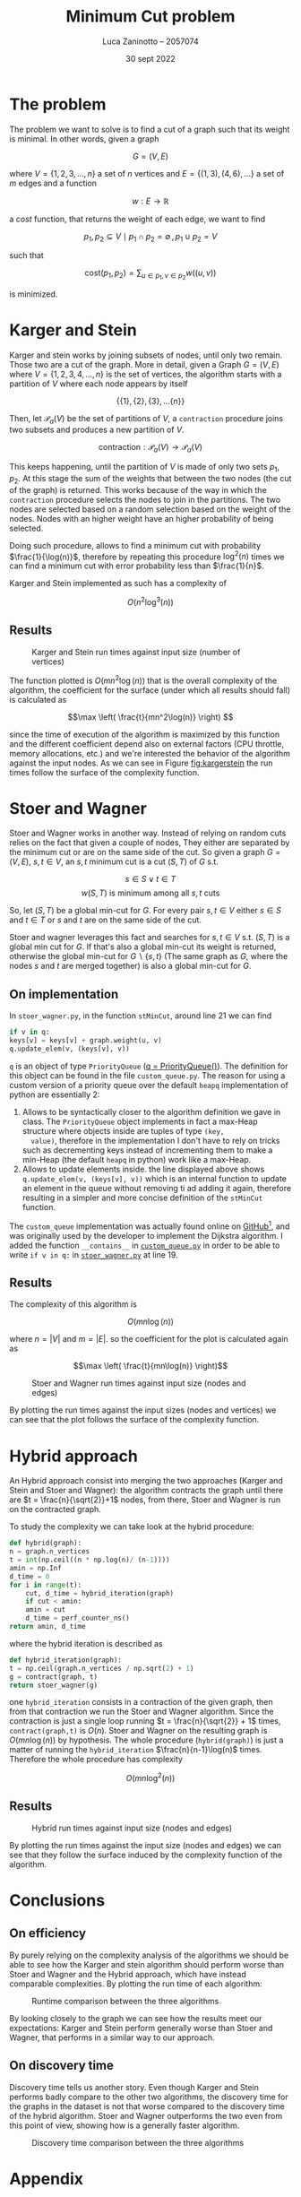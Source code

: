 #+TITLE: Minimum Cut problem
#+AUTHOR: Luca Zaninotto -- 2057074
#+DATE: 30 sept 2022
#+LATEX_HEADER: \usepackage{minted}
#+LATEX_HEADER: \usepackage{float}

\newpage
* The problem
  The problem we want to solve is to find a cut of a graph such that
  its weight is minimal. In other words, given a graph

  \[G = (V, E)\]

  where \(V = \{1,2,3,\dots,n\}\) a set of \(n\) vertices and \(E =
  \{(1,3), (4,6), \dots\}\) a set of \(m\) edges and a function

  \[ w : E \rightarrow \mathbb{R} \]

  a /cost/ function, that returns the weight of each edge, we want to
  find

  \[p_1, p_2 \subseteq V \mid p_1 \cap p_2 = \emptyset \, , \, p_1 \cup p_2 = V\]

  such that

  \[\text{cost}(p_1, p_2) = \sum_{u \in p_1, v \in p_2} w((u,v))\]

  is minimized.

* Karger and Stein
  Karger and stein works by joining subsets of nodes, until only two
  remain. Those two are a cut of the graph. More in detail, given a
  Graph \(G = (V,E)\) where \(V = \{1,2,3,4,\dots,n\}\) is the set of
  vertices, the algorithm starts with a partition of \(V\) where each
  node appears by itself

  \[\{\{1\}, \{2\}, \{3\}, \dots \{n\}\}\]

  Then, let \(\mathcal{P}_a(V)\) be the set of partitions of \(V\), a
  =contraction= procedure joins two subsets and produces a new
  partition of \(V\).

  \[\text{contraction} : \mathcal{P}_a(V) \longrightarrow \mathcal{P}_a(V)\]

  This keeps happening, until the partition of \(V\) is made of only
  two sets \(p_1, p_2\). At this stage the sum of the weights that
  between the two nodes (the cut of the graph) is returned. This works
  because of the way in which the =contraction= procedure selects the
  nodes to join in the partitions. The two nodes are selected based on
  a random selection based on the weight of the nodes. Nodes with an
  higher weight have an higher probability of being selected.

  Doing such procedure, allows to find a minimum cut with probability
  \(\frac{1}{\log(n)}\), therefore by repeating this procedure
  \(\log^2(n)\) times we can find a minimum cut with error probability
  less than \(\frac{1}{n}\).

  Karger and Stein implemented as such has a complexity of
  
  \[O(n^2\log^3(n))\]
  
** Results
   #+attr_org: :width 500px
   #+attr_latex: :width 330px :placement [H]
   #+CAPTION: Karger and Stein run times against input size (number of vertices)
   #+NAME: fig:kargerstein
   [[../figs/Karger and Stein.png]]

   The function plotted is \(O(mn^2\log(n))\) that is the overall
   complexity of the algorithm, the coefficient for the surface (under
   which all results should fall) is calculated as

   \[\max \left( \frac{t}{mn^2\log(n)} \right) \]

   since the time of execution of the algorithm is maximized by this
   function and the different coefficient depend also on external
   factors (CPU throttle, memory allocations, etc.) and we're
   interested the behavior of the algorithm against the input
   nodes. As we can see in Figure [[fig:kargerstein]] the run times follow
   the surface of the complexity function.

* Stoer and Wagner
  Stoer and Wagner works in another way. Instead of relying on random
  cuts relies on the fact that given a couple of nodes, They either
  are separated by the minimum cut or are on the same side of the
  cut. So given a graph \(G=(V,E)\), \(s,t \in V\), an \(s,t\) minimum
  cut is a cut \((S,T)\) of \(G\) s.t.

  \[s\in S \vee t\in T\]
  \[w(S,T) \text{ is minimum among all \(s,t\) cuts}\]

  So, let \((S,T)\) be a global min-cut for \(G\). For every pair
  \(s,t \in V\) either \(s\in S\) and \(t\in T\) or \(s\) and \(t\)
  are on the same side of the cut.

  Stoer and wagner leverages this fact and searches for \(s,t \in V\)
  s.t. \((S, T)\) is a global min cut for \(G\). If that's also a
  global min-cut its weight is returned, otherwise the global min-cut
  for \(G\backslash\{s,t\}\) (The same graph as \(G\), where the nodes
  \(s\) and \(t\) are merged together) is also a global min-cut for
  \(G\).

** On implementation
   <<impl>>
   In =stoer_wagner.py=, in the function =stMinCut=, around line 21 we
   can find
   #+begin_src python
     if v in q:
	 keys[v] = keys[v] + graph.weight(u, v)
	 q.update_elem(v, (keys[v], v))
   #+end_src
   =q= is an object of type =PriorityQueue= ([[../src/stoer_wagner.py::7][q = PriorityQueue()]]). The
   definition for this object can be found in the file
   =custom_queue.py=. The reason for using a custom version of a
   priority queue over the default =heapq= implementation of python
   are essentially 2:

   1. Allows to be syntactically closer to the algorithm definition we
      gave in class. The =PriorityQueue= object implements in fact a
      max-Heap structure where objects inside are tuples of type =(key,
      value)=, therefore in the implementation I don't have to rely on
      tricks such as decrementing keys instead of incrementing them to
      make a min-Heap (the default =heapq= in python) work like a
      max-Heap.
   2. Allows to update elements inside. the line displayed above shows
      =q.update_elem(v, (keys[v], v))= which is an internal function to
      update an element in the queue without removing ti ad adding it
      again, therefore resulting in a simpler and more concise
      definition of the =stMinCut= function.

   The =custom_queue= implementation was actually found online on
   [[https://github.com/denizetkar/priority-queue/blob/main/priority_queue.py][GitHub]][fn:1], and was originally used by the developer to implement
   the Dijkstra algorithm. I added the function =__contains__= in
   [[../src/custom_queue.py::41][=custom_queue.py=]] in order to be able to write =if v in q:= in
   [[../src/stoer_wagner.py::19][=stoer_wagner.py=]] at line 19.

** Results
   The complexity of this algorithm is

   \[O(mn \log(n))\]

   where \(n = |V|\) and \(m = |E|\). so the coefficient for the plot
   is calculated again as

   \[\max \left( \frac{t}{mn\log(n)} \right)\]
   #+attr_org: :width 500px
   #+attr_latex: :width 350px :placement [H]
   #+CAPTION: Stoer and Wagner run times against input size (nodes and edges)
   [[../figs/Stoer and Wagner.png]]

   By plotting the run times against the input sizes (nodes and
   vertices) we can see that the plot follows the surface of the
   complexity function.

* Hybrid approach
  An Hybrid approach consist into merging the two approaches (Karger
  and Stein and Stoer and Wagner): the algorithm contracts the graph
  until there are \(t = \frac{n}{\sqrt{2}}+1\) nodes, from there, Stoer
  and Wagner is run on the contracted graph.

  To study the complexity we can take look at the hybrid procedure:
  #+begin_src python
    def hybrid(graph):
	n = graph.n_vertices
	t = int(np.ceil((n * np.log(n)/ (n-1))))
	amin = np.Inf
	d_time = 0
	for i in range(t):
	    cut, d_time = hybrid_iteration(graph)
	    if cut < amin:
		amin = cut
		d_time = perf_counter_ns()
	return amin, d_time
  #+end_src
  where the hybrid iteration is described as
  #+begin_src python
    def hybrid_iteration(graph):
	t = np.ceil(graph.n_vertices / np.sqrt(2) + 1)
	g = contract(graph, t)
	return stoer_wagner(g)
  #+end_src
  one =hybrid_iteration= consists in a contraction of the given graph,
  then from that contraction we run the Stoer and Wagner
  algorithm. Since the contraction is just a single loop running \(t =
  \frac{n}{\sqrt{2}} + 1\) times, =contract(graph,t)= is
  \(O(n)\). Stoer and Wagner on the resulting graph is
  \(O(mn\log(n))\) by hypothesis. The whole procedure
  (=hybrid(graph)=) is just a matter of running the =hybrid_iteration=
  \(\frac{n}{n-1}\log(n)\) times. Therefore the whole procedure has
  complexity

  \[ O(mn\log^2(n)) \]

** Results
   #+attr_org: :width 500px
   #+attr_latex: :width 350px :placement [H]
   #+CAPTION: Hybrid run times against input size (nodes and edges)
   [[../figs/Hybrid.png]]

   By plotting the run times against the input size (nodes and edges)
   we can see that they follow the surface induced by the complexity
   function of the algorithm.

* Conclusions

** On efficiency
   <<efficency>>
   By purely relying on the complexity analysis of the algorithms we
   should be able to see how the Karger and stein algorithm should
   perform worse than Stoer and Wagner and the Hybrid approach, which
   have instead comparable complexities. By plotting the run time of
   each algorithm:
   #+attr_org: :width 500px
   #+attr_latex: :width 350px :placement [H]
   #+CAPTION: Runtime comparison between the three algorithms
   [[../figs/Runtime comp.png]]

   By looking closely to the graph we can see how the results meet our
   expectations: Karger and Stein perform generally worse than Stoer
   and Wagner, that performs in a similar way to our approach.

** On discovery time
   <<discovery>>
   Discovery time tells us another story. Even though Karger and Stein
   performs badly compare to the other two algorithms, the discovery
   time for the graphs in the dataset is not that worse compared to
   the discovery time of the hybrid algorithm. Stoer and Wagner
   outperforms the two even from this point of view, showing how is a
   generally faster algorithm.
   #+attr_org: :width 500px
   #+attr_latex: :width 350px :placement [H]
   #+CAPTION: Discovery time comparison between the three algorithms
   [[../figs/Discovery comp.png]]


\newpage
#+LaTeX: \appendix
* Appendix
** On running the script
   One of the included file of the project is =requirements.txt=, it
   contains the dependencies for the project, and is intended to be
   give to pip in order to download and install them. Is also good
   practice to create a virtual environment to run the project, in
   order to avoid dependency conflicts with packages installed in the
   main system. To do so we can run in a shell
   #+begin_src shell
     python3 -m venv venv
   #+end_src
   A =venv= folder will be created, with scripts to activate the
   environment depending on the system shell. E.g. on bash on Linux
   #+begin_src shell
     . venv/bin/activate
   #+end_src
   or on windows shell
   #+begin_src bat
     venv\Scripts\activate.bat
   #+end_src
   or Power-Shell
   #+begin_src ps1
     venv\Scripts\Activate.ps1
   #+end_src

   From this point on a variety of scripts are available for the
   project. The main script is in the =main.py= file. can be run with
   #+begin_src shell
     python src/main.py --help
   #+end_src
   to show all the available options. Similarly =plot_d_times.py= and
   =plot_run_times.py= can be run in order to plot discovery times and
   run times of precedent runs.
** Structure
   Files in the =proj/src= folder are organized as follows:
   - ~graph.py~ :: contains the implementation of a class ~Grap~. It
     represents a graph, and internally consists on the adjacency
     matrix of the graph built starting by a list of nodes and
     edges. it implements methods useful for the algorithms (such as
     =merge_vertices()= and =cut_weight()=);
   - ~stoer_wagner.py~ :: contains the implementation of the Stoer and
     Wagner algorithm, along with all the functions seeded by the
     algorithm as subroutines (e.g. ~stMinCut~);
   - ~karger_stein.py~ :: contains the implementation of the Karger
     and Stein algorithm, along with all the functions seeded by the
     algorithm as subroutines (e.g. ~rec_contract~, ~contract~);
   - ~hybrid.py~ :: contains the hybrid approach implementation and
     all the auxiliary functions needed (e.g. ~hybrid_iteration~);
   - ~test.py~ :: contains the functions to test each single algorithm
     and a general ~mesure_run_time~ function to collect results of
     tests run in parallel on a given collection of inputs, in order
     to run multiple test in parallel and waste as little time as
     possible (each test runs on a dedicated processor, and does not
     exchange data with anything outside itself, therefore can return
     reliable time measurements). Each test is run only one time, since
     the computation of the min cut of each graph is long enough to
     have reliable data with just one run;
   - ~rapresentation.py~ :: contains functions to plot, print, read ad
     write csv files of data, relies on the common tuple
     rapresentation of a single run: ~(name, time, discovery time,
     #vertices, #edges, solution)~;
   - ~custom_queue.py~ :: contains the custom max heap implementation
     as described in [[impl]];
   - ~files.py~ :: contains and exports a simple list with all the
     files in the =dataset= folder written manually, ideally it could
     read the directory and return all the files in it but was out
     of the scope of this project;
   - ~file_parser.py~ :: contains a parser function that reads a file
     in the dataset and returns a graph based on its contents;
   - ~plot_*.py~ :: are scripts to plot the collected results.
** Collecting results
   Each run of a test function (=test_sw=, =test_ks=, =test_hy=)
   writes the partial results in a file, respectively =stoer_wagner=,
   =karger_stein= and =hybrid=, in order to use the data also
   later. The =plot_d_time.py= =plot_run_times.py= scripts read these
   files and produced the graphs found in this document for the
   discovery times and run times analysis ([[discovery]] and [[efficency]]).

** Given results
   Inside of the =project= folder, three files (=stoer_wagner=,
   =karger_stein= and =hybrid=) represent a run carried on the 15 oct
   2022, and contains the results collected to make this document.

* Footnotes

[fn:1][[https://github.com/denizetkar/priority-queue/blob/main/priority_queue.py][github.com/denizetkar/priority-queue]] 
